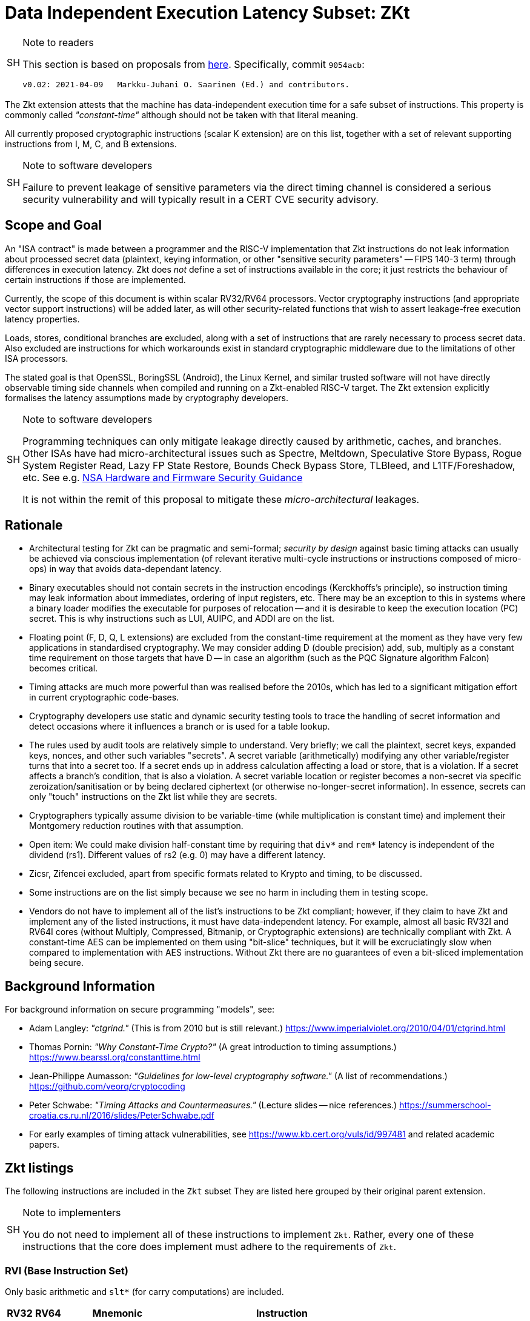 [[crypto_scalar_zkt]]
= Data Independent Execution Latency Subset: ZKt

.Note to readers
[NOTE,caption="SH"]
====
This section is based on proposals from
link:https://github.com/rvkrypto/riscv-zkt-list[here].
Specifically, commit `9054acb`:

 v0.02: 2021-04-09   Markku-Juhani O. Saarinen (Ed.) and contributors.

====

The Zkt extension attests that the machine has data-independent execution
time for a safe subset of instructions. This property is commonly called
_"constant-time"_ although should not be taken with that literal meaning.

All currently proposed cryptographic instructions (scalar K extension) are on
this list, together with a set of relevant supporting instructions from
I, M, C, and B extensions.


.Note to software developers
[NOTE,caption="SH"]
====
Failure to prevent leakage of sensitive parameters via the direct
timing channel is considered a serious security vulnerability and will
typically result in a CERT CVE security advisory.
====

== Scope and Goal

An "ISA contract" is made between a programmer and the RISC-V implementation
that Zkt instructions do not leak information about processed secret data
(plaintext, keying information, or other "sensitive security parameters" --
FIPS 140-3 term) through differences in execution latency. Zkt does _not_
define a set of instructions available in the core; it just restricts the
behaviour of certain instructions if those are implemented.

Currently, the scope of this document is within scalar RV32/RV64 processors.
Vector cryptography instructions (and appropriate vector support instructions)
will be added later, as will other security-related functions that wish
to assert leakage-free execution latency properties.

Loads, stores, conditional branches are excluded, along with a set of
instructions that are rarely necessary to process secret data. Also excluded
are instructions for which workarounds exist in standard cryptographic
middleware due to the limitations of other ISA processors.

The stated goal is that OpenSSL, BoringSSL (Android), the Linux Kernel,
and similar trusted software will not have directly observable
timing side channels when compiled and running on a Zkt-enabled RISC-V target.
The Zkt extension explicitly formalises the latency assumptions made by
cryptography developers.

.Note to software developers
[WARNING,caption="SH"]
====
Programming techniques can only mitigate leakage directly caused by
arithmetic, caches, and branches. Other ISAs have had micro-architectural
issues such as Spectre, Meltdown, Speculative Store Bypass, Rogue System
Register Read, Lazy FP State Restore, Bounds Check Bypass Store, TLBleed,
and L1TF/Foreshadow, etc. See e.g.
link:https://github.com/nsacyber/Hardware-and-Firmware-Security-Guidance[NSA Hardware and Firmware Security Guidance]

It is not within the remit of this proposal to mitigate these
_micro-architectural_ leakages.
====


== Rationale

* Architectural testing for Zkt can be pragmatic and semi-formal;
_security by design_ against basic timing attacks can usually be achieved via
conscious implementation (of relevant iterative multi-cycle instructions or
instructions composed of micro-ops) in way that avoids data-dependant latency.
* Binary executables should not contain secrets in the instruction encodings
(Kerckhoffs's principle), so instruction timing may leak information about
immediates, ordering of input registers, etc. There may be an exception to this
in systems where a binary loader modifies the executable for purposes of
relocation -- and it is desirable to keep the execution location (PC) secret.
This is why instructions such as LUI, AUIPC, and ADDI are on the list.
* Floating point (F, D, Q, L extensions) are excluded from the constant-time
requirement at the moment as they have very few applications in standardised
cryptography. We may consider adding D (double precision) add, sub, multiply
as a constant time requirement on those targets that have D -- in case an
algorithm (such as the PQC Signature algorithm Falcon) becomes critical.
* Timing attacks are much more powerful than was realised before the 2010s,
which has led to a significant mitigation effort in current cryptographic
code-bases.
* Cryptography developers use static and dynamic security testing tools
to trace the handling of secret information and detect occasions where it
influences a branch or is used for a table lookup.
* The rules used by audit tools are relatively simple to understand.
Very briefly; we call the plaintext, secret keys, expanded keys, nonces,
and other such variables "secrets". A secret variable (arithmetically)
modifying any other variable/register turns that into a secret too.
If a secret ends up in address calculation affecting a load or store, that
is a violation. If a secret affects a branch's condition, that is also a
violation. A secret variable location or register becomes a non-secret via
specific zeroization/sanitisation or by being declared ciphertext 
(or otherwise no-longer-secret information). In essence, secrets can only
"touch" instructions on the Zkt list while they are secrets.
*  Cryptographers typically assume division to be variable-time (while
multiplication is constant time) and implement their Montgomery reduction
routines with that assumption.
* Open item: We could make division half-constant time by requiring that
`div*` and `rem*` latency is independent of the dividend (rs1). Different values of
rs2 (e.g. 0) may have a different latency.
* Zicsr, Zifencei excluded, apart from specific formats related to Krypto and
timing, to be discussed.
* Some instructions are on the list simply because we see no harm in
including them in testing scope.
* Vendors do not have to implement all of the list's instructions to be Zkt
compliant; however, if they claim to have Zkt and implement any of the listed instructions, it must have data-independent latency. For example, almost all
basic RV32I and RV64I cores (without Multiply, Compressed, Bitmanip, or
Cryptographic extensions) are technically compliant with Zkt. A constant-time
AES can be implemented on them using "bit-slice" techniques, but it will be 
excruciatingly slow when compared to implementation with AES instructions.
Without Zkt there are no guarantees of even a bit-sliced implementation being
secure.

== Background Information

For background information on secure programming "models", see:

* Adam Langley: _"ctgrind."_ (This is from 2010 but is still relevant.)
https://www.imperialviolet.org/2010/04/01/ctgrind.html
* Thomas Pornin: _"Why Constant-Time Crypto?"_ (A great introduction to timing assumptions.) https://www.bearssl.org/constanttime.html
* Jean-Philippe Aumasson: _"Guidelines for low-level cryptography software."_
(A list of recommendations.) https://github.com/veorq/cryptocoding
* Peter Schwabe: _"Timing Attacks and Countermeasures."_
(Lecture slides -- nice references.)
https://summerschool-croatia.cs.ru.nl/2016/slides/PeterSchwabe.pdf
* For early examples of timing attack vulnerabilities, see
https://www.kb.cert.org/vuls/id/997481 and related academic papers.


== Zkt listings

The following instructions are included in the `Zkt` subset
They are listed here grouped by their original parent extension.

.Note to implementers
[NOTE, caption="SH"]
====
You do not need to implement all of these instructions to implement `Zkt`.
Rather, every one of these instructions that the core does implement must
adhere to the requirements of `Zkt`.
====

===    RVI (Base Instruction Set)

Only basic arithmetic and `slt*` (for carry computations) are included.

[%header,cols="^1,^1,4,8"]
|===
|RV32
|RV64
|Mnemonic
|Instruction

| &#10003; | &#10003; | lui   _rd_, _imm_        |  <<insns-lui>>
| &#10003; | &#10003; | auipc _rd_, _imm_        |  <<insns-auipc>>
| &#10003; | &#10003; | addi  _rd_, _rs1_, _imm_ |  <<insns-addi>>
| &#10003; | &#10003; | slti  _rd_, _rs1_, _imm_ |  <<insns-slti>>
| &#10003; | &#10003; | sltiu _rd_, _rs1_, _imm_ |  <<insns-sltiu>>
| &#10003; | &#10003; | xori  _rd_, _rs1_, _imm_ |  <<insns-xori>>
| &#10003; | &#10003; | ori   _rd_, _rs1_, _imm_ |  <<insns-ori>>
| &#10003; | &#10003; | andi  _rd_, _rs1_, _imm_ |  <<insns-andi>>
| &#10003; | &#10003; | slli  _rd_, _rs1_, _imm_ |  <<insns-slli>>
| &#10003; | &#10003; | srli  _rd_, _rs1_, _imm_ |  <<insns-srli>>
| &#10003; | &#10003; | srai  _rd_, _rs1_, _imm_ |  <<insns-srai>>
| &#10003; | &#10003; | add   _rd_, _rs1_, _rs2_ |  <<insns-add>>
| &#10003; | &#10003; | sub   _rd_, _rs1_, _rs2_ |  <<insns-sub>>
| &#10003; | &#10003; | sll   _rd_, _rs1_, _rs2_ |  <<insns-sll>>
| &#10003; | &#10003; | slt   _rd_, _rs1_, _rs2_ |  <<insns-slt>>
| &#10003; | &#10003; | sltu  _rd_, _rs1_, _rs2_ |  <<insns-sltu>>
| &#10003; | &#10003; | xor   _rd_, _rs1_, _rs2_ |  <<insns-xor>>
| &#10003; | &#10003; | srl   _rd_, _rs1_, _rs2_ |  <<insns-srl>>
| &#10003; | &#10003; | sra   _rd_, _rs1_, _rs2_ |  <<insns-sra>>
| &#10003; | &#10003; | or    _rd_, _rs1_, _rs2_ |  <<insns-or>>
| &#10003; | &#10003; | and   _rd_, _rs1_, _rs2_ |  <<insns-and>>
|          | &#10003; | addiw _rd_, _rs1_, _imm_ |  <<insns-addiw>>
|          | &#10003; | slliw _rd_, _rs1_, _imm_ |  <<insns-slliw>>
|          | &#10003; | srliw _rd_, _rs1_, _imm_ |  <<insns-srliw>>
|          | &#10003; | sraiw _rd_, _rs1_, _imm_ |  <<insns-sraiw>>
|          | &#10003; | addw  _rd_, _rs1_, _rs2_ |  <<insns-addw>>
|          | &#10003; | subw  _rd_, _rs1_, _rs2_ |  <<insns-subw>>
|          | &#10003; | sllw  _rd_, _rs1_, _rs2_ |  <<insns-sllw>>
|          | &#10003; | srlw  _rd_, _rs1_, _rs2_ |  <<insns-srlw>>
|          | &#10003; | sraw  _rd_, _rs1_, _rs2_ |  <<insns-sraw>>
|===

===    RVM (Multiply)

Multiplication is included; division and remaindering excluded.

[%header,cols="^1,^1,4,8"]
|===
|RV32
|RV64
|Mnemonic
|Instruction

| &#10003; | &#10003; | mul    _rd_, _rs1_, _rs2_ | <<insns-mul>>
| &#10003; | &#10003; | mulh   _rd_, _rs1_, _rs2_ | <<insns-mulh>>
| &#10003; | &#10003; | mulhsu _rd_, _rs1_, _rs2_ | <<insns-mulhsu>>
| &#10003; | &#10003; | mulhu  _rd_, _rs1_, _rs2_ | <<insns-mulhu>>
|          | &#10003; | mulw   _rd_, _rs1_, _rs2_ | <<insns-mulw>>
|===

===    RVC (Compressed)

Same criteria as in RVI. Organised by quadrants.

[%header,cols="^1,^1,4,8"]
|===
|RV32
|RV64
|Mnemonic
|Instruction

| &#10003; | &#10003; | c.nop      | <<insns-c_nop>>
| &#10003; | &#10003; | c.addi     | <<insns-c_addi>>
| &#10003; | &#10003; | c.addiw    | <<insns-c_addiw>>
| &#10003; | &#10003; | c.lui      | <<insns-c_lui>>
| &#10003; |          | c.srli     | <<insns-c_srli>>
|          | &#10003; | c.srli64   | <<insns-c_srli64>>
| &#10003; |          | c.srai     | <<insns-c_srai>>
|          | &#10003; | c.srai64   | <<insns-c_srai64>>
| &#10003; | &#10003; | c.andi     | <<insns-c_andi>>
| &#10003; | &#10003; | c.sub      | <<insns-c_sub>>
| &#10003; | &#10003; | c.xor      | <<insns-c_xor>>
| &#10003; | &#10003; | c.or       | <<insns-c_or>>
| &#10003; | &#10003; | c.and      | <<insns-c_and>>
| &#10003; | &#10003; | c.subw     | <<insns-c_subw>>
| &#10003; | &#10003; | c.addw     | <<insns-c_addw>>
| &#10003; |          | c.slli     | <<insns-c_slli>>
|          | &#10003; | c.slli64   | <<insns-c_slli64>>
| &#10003; | &#10003; | c.mv       | <<insns-c_mv>>
| &#10003; | &#10003; | c.add      | <<insns-c_add>>
|===

===    RVK (Scalar Cryptography)

All K-specific, non-debug instructions included.

[%header,cols="^1,^1,4,8"]
|===
|RV32
|RV64
|Mnemonic
|Instruction

| &#10003; |          | aes32dsi     | <<insns-aes32dsi>>
| &#10003; |          | aes32dsmi    | <<insns-aes32dsmi>>
| &#10003; |          | aes32esi     | <<insns-aes32esi>>
| &#10003; |          | aes32esmi    | <<insns-aes32esmi>>
|          | &#10003; | aes64ds      | <<insns-aes64ds>>
|          | &#10003; | aes64dsm     | <<insns-aes64dsm>>
|          | &#10003; | aes64es      | <<insns-aes64es>>
|          | &#10003; | aes64esm     | <<insns-aes64esm>>
|          | &#10003; | aes64im      | <<insns-aes64im>>
|          | &#10003; | aes64ks1i    | <<insns-aes64ks1i>>
|          | &#10003; | aes64ks2     | <<insns-aes64ks2>>
| &#10003; | &#10003; | sha256sig0   | <<insns-sha256sig0>>
| &#10003; | &#10003; | sha256sig1   | <<insns-sha256sig1>>
| &#10003; | &#10003; | sha256sum0   | <<insns-sha256sum0>>
| &#10003; | &#10003; | sha256sum1   | <<insns-sha256sum1>>
| &#10003; |          | sha512sig0h  | <<insns-sha512sig0h>>
| &#10003; |          | sha512sig0l  | <<insns-sha512sig0l>>
| &#10003; |          | sha512sig1h  | <<insns-sha512sig1h>>
| &#10003; |          | sha512sig1l  | <<insns-sha512sig1l>>
| &#10003; |          | sha512sum0r  | <<insns-sha512sum0r>>
| &#10003; |          | sha512sum1r  | <<insns-sha512sum1r>>
|          | &#10003; | sha512sig0   | <<insns-sha512sig0>>
|          | &#10003; | sha512sig1   | <<insns-sha512sig1>>
|          | &#10003; | sha512sum0   | <<insns-sha512sum0>>
|          | &#10003; | sha512sum1   | <<insns-sha512sum1>>
| &#10003; | &#10003; | sm3p0        | <<insns-sm3p0>>
| &#10003; | &#10003; | sm3p1        | <<insns-sm3p1>>
| &#10003; | &#10003; | sm4ed        | <<insns-sm4ed>>
| &#10003; | &#10003; | sm4ks        | <<insns-sm4ks>>
| &#10003; | &#10003; | pollentropy  | <<crypto_scalar_es_pollentropy>>
| &#10003; | &#10003; | (getnoise)   | <<crypto_scalar_es_getnoise>>
|===

=== RVB (Bitmanip)

The <<crypto_scalar_zkb>> subset of bitmanip in its entirety included.

.Note to implementers
[NOTE,caption="SH"]
====
Recall that `rev`, `zip` and `unzip` are pseudo-instructions representing
specific instances of `grevi`, `shfli` and `unshfli` respectively.
====

[%header,cols="^1,^1,4,8"]
|===
|RV32
|RV64
|Mnemonic
|Instruction

| &#10003; | &#10003; |  clmul       | <<insns-clmul>>
| &#10003; | &#10003; |  clmulh      | <<insns-clmulh>>
| &#10003; | &#10003; |  xperm.n     | <<insns-xpermn>>
| &#10003; | &#10003; |  xperm.b     | <<insns-xpermb>>
| &#10003; | &#10003; |  ror         | <<insns-ror>>
| &#10003; | &#10003; |  rol         | <<insns-rol>>
| &#10003; | &#10003; |  rori        | <<insns-rori>>
|          | &#10003; |  roriw       | <<insns-roriw>>
| &#10003; | &#10003; |  andn        | <<insns-andn>>
| &#10003; | &#10003; |  orn         | <<insns-orn>>
| &#10003; | &#10003; |  xnor        | <<insns-xnor>>
| &#10003; | &#10003; |  pack        | <<insns-pack>>
| &#10003; | &#10003; |  packu       | <<insns-packu>>
| &#10003; | &#10003; |  packh       | <<insns-packh>>
|          | &#10003; |  packw       | <<insns-packw>>
|          | &#10003; |  packuw      | <<insns-packuw>>
| &#10003; | &#10003; |  rev.b       | <<insns-revb>>
| &#10003; | &#10003; |  rev8        | <<insns-rev8>>
| &#10003; |          |  zip         | <<insns-zip>>
| &#10003; |          |  unzip       | <<insns-unzip>>
|===



